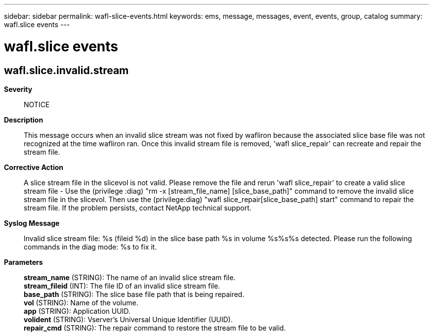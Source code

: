 ---
sidebar: sidebar
permalink: wafl-slice-events.html
keywords: ems, message, messages, event, events, group, catalog
summary: wafl.slice events
---

= wafl.slice events
:toclevels: 1
:hardbreaks:
:nofooter:
:icons: font
:linkattrs:
:imagesdir: ./media/

== wafl.slice.invalid.stream
*Severity*::
NOTICE
*Description*::
This message occurs when an invalid slice stream was not fixed by wafliron because the associated slice base file was not recognized at the time wafliron ran. Once this invalid stream file is removed, 'wafl slice_repair' can recreate and repair the stream file.
*Corrective Action*::
A slice stream file in the slicevol is not valid. Please remove the file and rerun 'wafl slice_repair' to create a valid slice stream file - Use the (privilege :diag) "rm -x [stream_file_name] [slice_base_path]" command to remove the invalid slice stream file in the slicevol. Then use the (privilege:diag) "wafl slice_repair[slice_base_path] start" command to repair the stream file. If the problem persists, contact NetApp technical support.
*Syslog Message*::
Invalid slice stream file: %s (fileid %d) in the slice base path %s in volume %s%s%s detected. Please run the following commands in the diag mode: %s to fix it.
*Parameters*::
*stream_name* (STRING): The name of an invalid slice stream file.
*stream_fileid* (INT): The file ID of an invalid slice stream file.
*base_path* (STRING): The slice base file path that is being repaired.
*vol* (STRING): Name of the volume.
*app* (STRING): Application UUID.
*volident* (STRING): Vserver's Universal Unique Identifier (UUID).
*repair_cmd* (STRING): The repair command to restore the stream file to be valid.
